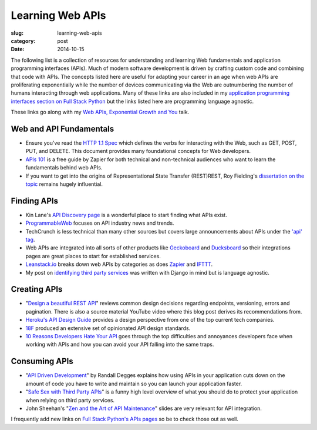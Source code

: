 Learning Web APIs
=================

:slug: learning-web-apis
:category: post
:date: 2014-10-15

The following list is a collection of resources for understanding and 
learning Web fundamentals and application programming interfaces (APIs). 
Much of modern software development is driven by crafting custom code 
and combining that code with APIs. The concepts listed here are useful for
adapting your career in an age when web APIs are proliferating exponentially
while the number of devices communicating via the Web are outnumbering the
number of humans interacting through web applications. Many of these links 
are also included in my 
`application programming interfaces section on Full Stack Python <http://www.fullstackpython.com/application-programming-interfaces.html>`_
but the links listed here are programming language agnostic. 

These links go along with my 
`Web APIs, Exponential Growth and You <http://www.mattmakai.com/presentations/2014-apis-exponential-growth-you-iowa-conf.html>`_ talk.


Web and API Fundamentals
------------------------
* Ensure you've read the 
  `HTTP 1.1 Spec <http://www.w3.org/Protocols/rfc2616/rfc2616.html>`_ which
  defines the verbs for interacting with the Web, such as GET, POST, PUT,
  and DELETE. This document provides many foundational concepts for Web
  developers.

* `APIs 101 <https://zapier.com/blog/apis-101/>`_ is a free guide by Zapier
  for both technical and non-technical audiences who want to learn the 
  fundamentals behind web APIs.

* If you want to get into the origins of Representational State Transfer 
  (REST)REST, Roy Fielding's 
  `dissertation on the topic <http://www.ics.uci.edu/~fielding/pubs/dissertation/rest_arch_style.htm>`_
  remains hugely influential.


Finding APIs
------------
* Kin Lane's `API Discovery page <http://discovery.apievangelist.com/>`_ is 
  a wonderful place to start finding what APIs exist.

* `ProgrammableWeb <http://www.programmableweb.com/>`_ focuses on API industry
  news and trends.

* TechCrunch is less technical than many other sources but covers large
  announcements about APIs under the 
  `'api' tag <http://techcrunch.com/tag/api/>`_.

* Web APIs are integrated into all sorts of other products like 
  `Geckoboard <https://www.geckoboard.com/integrations/>`_ and
  `Ducksboard <https://ducksboard.com/services-integrations/>`_ so their
  integrations pages are great places to start for established services.

* `Leanstack.io <http://leanstack.io/categories>`_ breaks down web APIs
  by categories as does `Zapier <https://zapier.com/zapbook/apps/>`_ and
  `IFTTT <https://ifttt.com/channels>`_.

* My post on 
  `identifying third party services <http://www.mattmakai.com/identifying-third-party-services-for-django.html>`_ 
  was written with Django in mind but is language agnostic.


Creating APIs
-------------
* "`Design a beautiful REST API <https://medium.com/@zwacky/design-a-beautiful-rest-api-901c73489458>`_" 
  reviews common design decisions regarding endpoints, versioning, errors 
  and pagination. There is also a source material YouTube video where this 
  blog post derives its recommendations from.

* `Heroku's API Design Guide <https://github.com/interagent/http-api-design>`_
  provides a design perspective from one of the top current tech companies.

* `18F <https://github.com/18f/api-standards>`_ produced an extensive set 
  of opinionated API design standards.

* `10 Reasons Developers Hate Your API <http://www.slideshare.net/jmusser/ten-reasons-developershateyourapi>`_
  goes through the top difficulties and annoyances developers face when working with APIs and how you can avoid your API falling into the same traps.


Consuming APIs
--------------
* "`API Driven Development <https://stormpath.com/blog/api-driven-development/>`_" 
  by Randall Degges explains how using APIs in your application cuts 
  down on the amount of code you have to write and maintain so you can 
  launch your application faster.

* "`Safe Sex with Third Party APIs <http://www.slideshare.net/SmartBear_Software/safe-sex-with-thirdparty-apis>`_" 
  is a funny high level overview of what you should do to protect your 
  application when relying on third party services.

* John Sheehan's 
  "`Zen and the Art of API Maintenance <https://speakerdeck.com/johnsheehan/zen-and-the-art-of-api-maintenance>`_" 
  slides are very relevant for API integration.


I frequently add new links on 
`Full Stack Python's APIs pages <http://www.fullstackpython.com/application-programming-interfaces.html>`_ 
so be to check those out as well.
